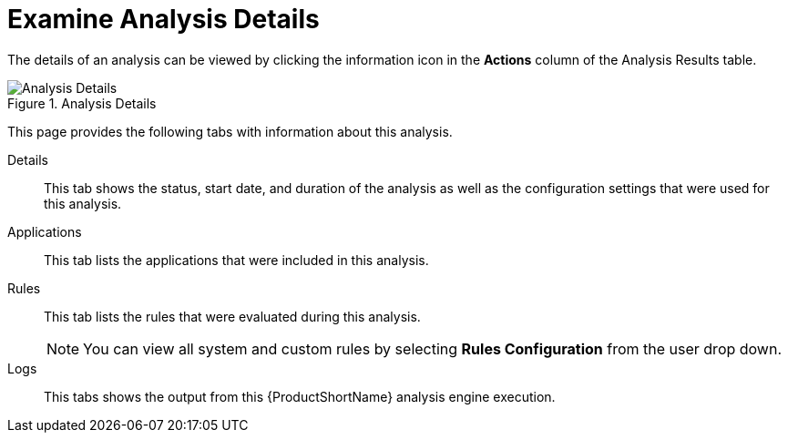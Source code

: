 [[examining_analysis_details]]
= Examine Analysis Details

The details of an analysis can be viewed by clicking the information icon in the *Actions* column of the Analysis Results table.

.Analysis Details
image::web-analysis-details.png[Analysis Details]

This page provides the following tabs with information about this analysis.

Details:: This tab shows the status, start date, and duration of the analysis as well as the configuration settings that were used for this analysis.

//Available Reports:: This tab provides links to the reports that are available for this execution. This includes the *Dashboard*, *Application Details*, and *Issues*. If the legacy static reports were generated, a *Static Reports* link will also be available here. The reports are discussed in more detail in xref:reviewing_reports[Reviewing Reports].

Applications:: This tab lists the applications that were included in this analysis.

Rules:: This tab lists the rules that were evaluated during this analysis.
+
NOTE: You can view all system and custom rules by selecting *Rules Configuration* from the user drop down.

Logs:: This tabs shows the output from this {ProductShortName} analysis engine execution.
